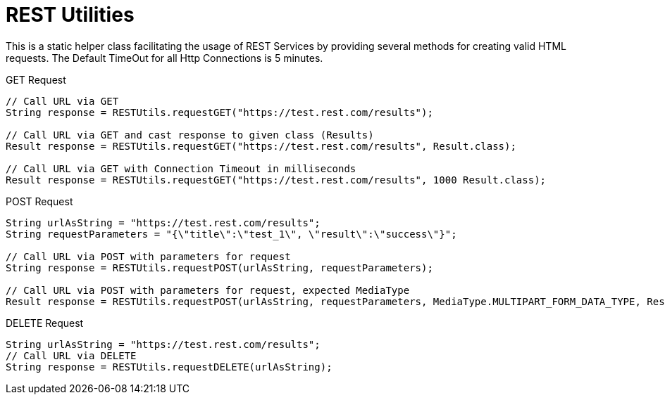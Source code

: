 = REST Utilities

This is a static helper class facilitating the usage of REST Services by providing several methods for creating valid HTML requests. The Default TimeOut for all Http Connections is 5 minutes.

.GET Request
[source,java]
----
// Call URL via GET
String response = RESTUtils.requestGET("https://test.rest.com/results");

// Call URL via GET and cast response to given class (Results)
Result response = RESTUtils.requestGET("https://test.rest.com/results", Result.class);

// Call URL via GET with Connection Timeout in milliseconds
Result response = RESTUtils.requestGET("https://test.rest.com/results", 1000 Result.class);
----

.POST Request
[source,java]
----
String urlAsString = "https://test.rest.com/results";
String requestParameters = "{\"title\":\"test_1\", \"result\":\"success\"}";

// Call URL via POST with parameters for request
String response = RESTUtils.requestPOST(urlAsString, requestParameters);

// Call URL via POST with parameters for request, expected MediaType
Result response = RESTUtils.requestPOST(urlAsString, requestParameters, MediaType.MULTIPART_FORM_DATA_TYPE, Result.class);
----

.DELETE Request
[source,java]
----
String urlAsString = "https://test.rest.com/results";
// Call URL via DELETE
String response = RESTUtils.requestDELETE(urlAsString);
----